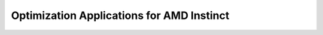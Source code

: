 .. meta::
        :description: Optimization Applications for AMD Instinct
        :keywords: AMD, Instinct, ROCm, HIP, GPU, HPC, supercomputer, profiling, optimization

****************************************************************
Optimization Applications for AMD Instinct
****************************************************************
